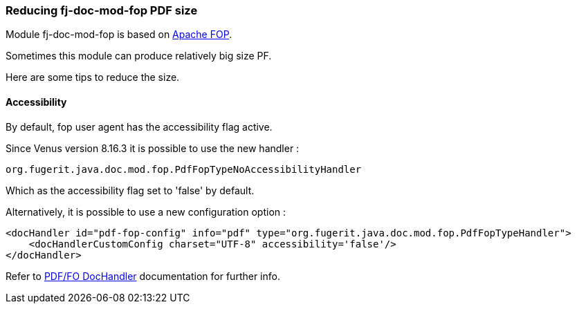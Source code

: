 
[#doc-faq-reducing-fj-doc-mod-fop-pdf-size]
=== Reducing fj-doc-mod-fop PDF size

Module fj-doc-mod-fop is based on link:https://xmlgraphics.apache.org/fop/[Apache FOP].

Sometimes this module can produce relatively big size PF.

Here are some tips to reduce the size.

==== Accessibility

By default, fop user agent has the accessibility flag active.

Since Venus version 8.16.3 it is possible to use the new handler :

[source,java]
----
org.fugerit.java.doc.mod.fop.PdfFopTypeNoAccessibilityHandler
----

Which as the accessibility flag set to 'false' by default.

Alternatively, it is possible to use a new configuration option :

[source,xml]
----
<docHandler id="pdf-fop-config" info="pdf" type="org.fugerit.java.doc.mod.fop.PdfFopTypeHandler">
    <docHandlerCustomConfig charset="UTF-8" accessibility='false'/>
</docHandler>
----

Refer to xref:#doc-handler-mod-fop-pdf-config-accessibility[PDF/FO DocHandler] documentation for further info.
